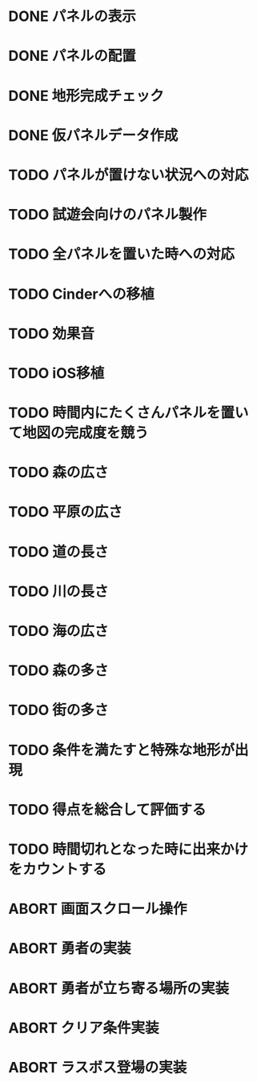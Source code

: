 
* DONE パネルの表示
CLOSED: [2018-01-03 水 10:08]
* DONE パネルの配置
CLOSED: [2018-01-03 水 10:08]
* DONE 地形完成チェック
CLOSED: [2018-01-03 水 17:47]
* DONE 仮パネルデータ作成
CLOSED: [2018-01-03 水 10:08]
* TODO パネルが置けない状況への対応
* TODO 試遊会向けのパネル製作
* TODO 全パネルを置いた時への対応
* TODO Cinderへの移植
* TODO 効果音
* TODO iOS移植
* TODO 時間内にたくさんパネルを置いて地図の完成度を競う
* TODO 森の広さ
* TODO 平原の広さ
* TODO 道の長さ
* TODO 川の長さ
* TODO 海の広さ
* TODO 森の多さ
* TODO 街の多さ
* TODO 条件を満たすと特殊な地形が出現
* TODO 得点を総合して評価する
* TODO 時間切れとなった時に出来かけをカウントする
* ABORT 画面スクロール操作
CLOSED: [2018-01-03 水 17:51]
* ABORT 勇者の実装
CLOSED: [2018-01-03 水 17:47]
* ABORT 勇者が立ち寄る場所の実装
CLOSED: [2018-01-03 水 17:47]
* ABORT クリア条件実装
CLOSED: [2018-01-03 水 17:47]
* ABORT ラスボス登場の実装
CLOSED: [2018-01-03 水 17:47]

